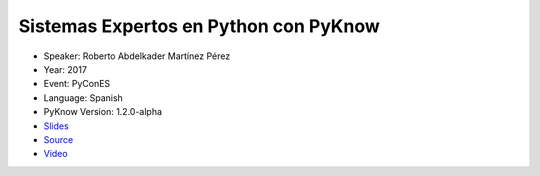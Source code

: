 Sistemas Expertos en Python con PyKnow
======================================

* Speaker: Roberto Abdelkader Martínez Pérez
* Year: 2017
* Event: PyConES
* Language: Spanish
* PyKnow Version: 1.2.0-alpha
* `Slides <slides.pdf>`_
* `Source <Descuentos.ipynb>`_
* `Video <https://youtu.be/T7QzdVxRaOo>`_
